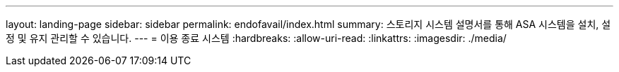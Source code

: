 ---
layout: landing-page 
sidebar: sidebar 
permalink: endofavail/index.html 
summary: 스토리지 시스템 설명서를 통해 ASA 시스템을 설치, 설정 및 유지 관리할 수 있습니다. 
---
= 이용 종료 시스템
:hardbreaks:
:allow-uri-read: 
:linkattrs: 
:imagesdir: ./media/



